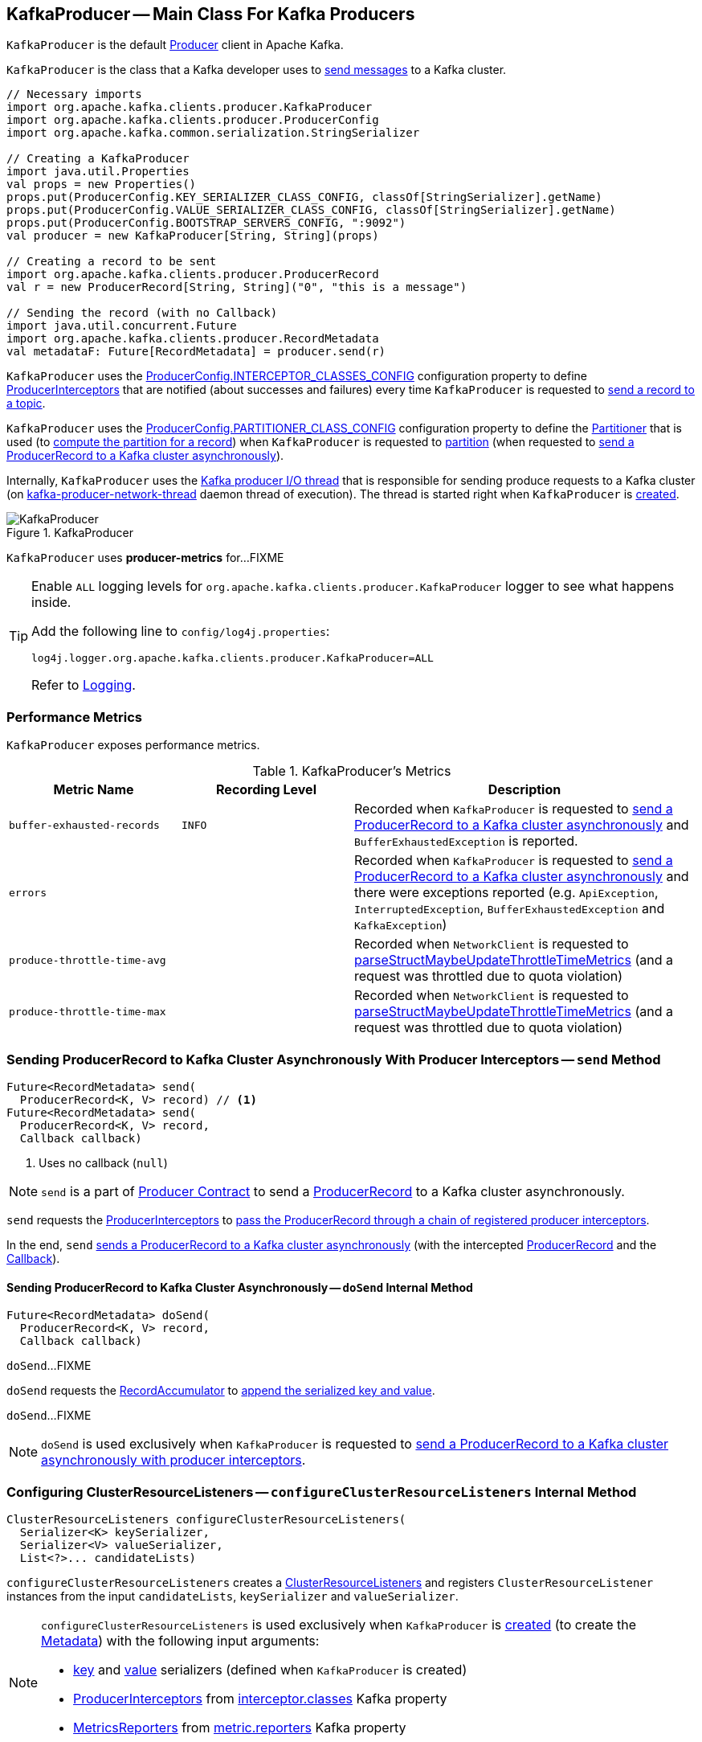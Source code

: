 == [[KafkaProducer]] KafkaProducer -- Main Class For Kafka Producers

`KafkaProducer` is the default <<kafka-producer-Producer.adoc#, Producer>> client in Apache Kafka.

`KafkaProducer` is the class that a Kafka developer uses to <<send, send messages>> to a Kafka cluster.

[source, scala]
----
// Necessary imports
import org.apache.kafka.clients.producer.KafkaProducer
import org.apache.kafka.clients.producer.ProducerConfig
import org.apache.kafka.common.serialization.StringSerializer

// Creating a KafkaProducer
import java.util.Properties
val props = new Properties()
props.put(ProducerConfig.KEY_SERIALIZER_CLASS_CONFIG, classOf[StringSerializer].getName)
props.put(ProducerConfig.VALUE_SERIALIZER_CLASS_CONFIG, classOf[StringSerializer].getName)
props.put(ProducerConfig.BOOTSTRAP_SERVERS_CONFIG, ":9092")
val producer = new KafkaProducer[String, String](props)

// Creating a record to be sent
import org.apache.kafka.clients.producer.ProducerRecord
val r = new ProducerRecord[String, String]("0", "this is a message")

// Sending the record (with no Callback)
import java.util.concurrent.Future
import org.apache.kafka.clients.producer.RecordMetadata
val metadataF: Future[RecordMetadata] = producer.send(r)
----

`KafkaProducer` uses the <<kafka-producer-ProducerConfig.adoc#INTERCEPTOR_CLASSES_CONFIG, ProducerConfig.INTERCEPTOR_CLASSES_CONFIG>> configuration property to define <<interceptors, ProducerInterceptors>> that are notified (about successes and failures) every time `KafkaProducer` is requested to <<send, send a record to a topic>>.

`KafkaProducer` uses the <<kafka-producer-ProducerConfig.adoc#PARTITIONER_CLASS_CONFIG, ProducerConfig.PARTITIONER_CLASS_CONFIG>> configuration property to define the <<partitioner, Partitioner>> that is used (to <<kafka-producer-Partitioner.adoc#partition, compute the partition for a record>>) when `KafkaProducer` is requested to <<partition, partition>> (when requested to <<doSend, send a ProducerRecord to a Kafka cluster asynchronously>>).

Internally, `KafkaProducer` uses the <<sender, Kafka producer I/O thread>> that is responsible for sending produce requests to a Kafka cluster (on <<ioThread, kafka-producer-network-thread>> daemon thread of execution). The thread is started right when `KafkaProducer` is <<creating-instance, created>>.

.KafkaProducer
image::images/KafkaProducer.png[align="center"]

[[PRODUCER_METRIC_GROUP_NAME]]
`KafkaProducer` uses *producer-metrics* for...FIXME

[[logging]]
[TIP]
====
Enable `ALL` logging levels for `org.apache.kafka.clients.producer.KafkaProducer` logger to see what happens inside.

Add the following line to `config/log4j.properties`:

```
log4j.logger.org.apache.kafka.clients.producer.KafkaProducer=ALL
```

Refer to <<kafka-logging.adoc#, Logging>>.
====

=== [[metrics]] Performance Metrics

`KafkaProducer` exposes performance metrics.

.KafkaProducer's Metrics
[cols="1m,1m,2",options="header",width="100%"]
|===
| Metric Name
| Recording Level
| Description

| buffer-exhausted-records
| INFO
| [[buffer-exhausted-records]] Recorded when `KafkaProducer` is requested to <<doSend, send a ProducerRecord to a Kafka cluster asynchronously>> and `BufferExhaustedException` is reported.

| errors
|
| [[errors]] Recorded when `KafkaProducer` is requested to <<doSend, send a ProducerRecord to a Kafka cluster asynchronously>> and there were exceptions reported (e.g. `ApiException`, `InterruptedException`, `BufferExhaustedException` and `KafkaException`)

| produce-throttle-time-avg
|
| [[produce-throttle-time-avg]] Recorded when `NetworkClient` is requested to <<kafka-clients-NetworkClient.adoc#parseStructMaybeUpdateThrottleTimeMetrics, parseStructMaybeUpdateThrottleTimeMetrics>> (and a request was throttled due to quota violation)

| produce-throttle-time-max
|
| [[produce-throttle-time-max]] Recorded when `NetworkClient` is requested to <<kafka-clients-NetworkClient.adoc#parseStructMaybeUpdateThrottleTimeMetrics, parseStructMaybeUpdateThrottleTimeMetrics>> (and a request was throttled due to quota violation)
|===

=== [[send]] Sending ProducerRecord to Kafka Cluster Asynchronously With Producer Interceptors -- `send` Method

[source, java]
----
Future<RecordMetadata> send(
  ProducerRecord<K, V> record) // <1>
Future<RecordMetadata> send(
  ProducerRecord<K, V> record,
  Callback callback)
----
<1> Uses no callback (`null`)

NOTE: `send` is a part of <<kafka-producer-Producer.adoc#send, Producer Contract>> to send a <<kafka-producer-ProducerRecord.adoc#, ProducerRecord>> to a Kafka cluster asynchronously.

`send` requests the <<interceptors, ProducerInterceptors>> to <<kafka-producer-internals-ProducerInterceptors.adoc#onSend, pass the ProducerRecord through a chain of registered producer interceptors>>.

In the end, `send` <<doSend, sends a ProducerRecord to a Kafka cluster asynchronously>> (with the intercepted <<kafka-producer-ProducerRecord.adoc#, ProducerRecord>> and the <<kafka-producer-Callback.adoc#, Callback>>).

==== [[doSend]] Sending ProducerRecord to Kafka Cluster Asynchronously -- `doSend` Internal Method

[source, java]
----
Future<RecordMetadata> doSend(
  ProducerRecord<K, V> record,
  Callback callback)
----

`doSend`...FIXME

`doSend` requests the <<accumulator, RecordAccumulator>> to <<kafka-producer-internals-RecordAccumulator.adoc#append, append the serialized key and value>>.

`doSend`...FIXME

NOTE: `doSend` is used exclusively when `KafkaProducer` is requested to <<send, send a ProducerRecord to a Kafka cluster asynchronously with producer interceptors>>.

=== [[configureClusterResourceListeners]] Configuring ClusterResourceListeners -- `configureClusterResourceListeners` Internal Method

[source, java]
----
ClusterResourceListeners configureClusterResourceListeners(
  Serializer<K> keySerializer,
  Serializer<V> valueSerializer,
  List<?>... candidateLists)
----

`configureClusterResourceListeners` creates a link:kafka-ClusterResourceListener.adoc#ClusterResourceListeners[ClusterResourceListeners] and registers `ClusterResourceListener` instances from the input `candidateLists`, `keySerializer` and `valueSerializer`.

[NOTE]
====
`configureClusterResourceListeners` is used exclusively when `KafkaProducer` is <<creating-instance, created>> (to create the <<metadata, Metadata>>) with the following input arguments:

* <<keySerializer, key>> and <<valueSerializer, value>> serializers (defined when `KafkaProducer` is created)

* link:kafka-producer-ProducerInterceptor.adoc[ProducerInterceptors] from link:kafka-properties.adoc#interceptor.classes[interceptor.classes] Kafka property

* link:kafka-MetricsReporter.adoc[MetricsReporters] from link:kafka-properties.adoc#metric_reporters[metric.reporters] Kafka property
====

=== [[partitionsFor]] Requesting Partitions for Topic -- `partitionsFor` Method

[source, java]
----
List<PartitionInfo> partitionsFor(String topic)
----

NOTE: `partitionsFor` is a part of link:kafka-producer-Producer.adoc#partitionsFor[Producer Contract].

`partitionsFor` <<waitOnMetadata, waits on cluster metadata>> for the input `topic` and <<maxBlockTimeMs, max.block.ms>> time. Once retrieved, `partitionsFor` requests `Cluster` for the link:kafka-common-Cluster.adoc#partitionsForTopic[partitions].

=== [[waitOnMetadata]] Waiting for Cluster Metadata (with Partitions for Topic) -- `waitOnMetadata` Internal Recursive Method

[source, java]
----
ClusterAndWaitTime waitOnMetadata(
  String topic,
  Integer partition,
  long maxWaitMs) throws InterruptedException
----

`waitOnMetadata` link:kafka-clients-Metadata.adoc#add[adds] the input `topic` to <<metadata, Metadata>>.

`waitOnMetadata` first checks if the available cluster metadata could be current enough.

`waitOnMetadata` requests <<metadata, Metadata>> for the link:kafka-clients-Metadata.adoc#fetch[current cluster information] and then requests the cluster for the link:kafka-common-Cluster.adoc#partitionCountForTopic[number of partitions] of the input `topic`.

If the cluster metadata is not current enough (i.e. the number of partitions is unavailable or the `partition` is above the current count), `waitOnMetadata` prints out the following TRACE message to the logs:

```
Requesting metadata update for topic [topic].
```

`waitOnMetadata` requests <<metadata, Metadata>> for link:kafka-clients-Metadata.adoc#requestUpdate[update] and requests <<sender, Sender>> to link:kafka-producer-internals-Sender.adoc#wakeup[wake up].

`waitOnMetadata` then requests <<metadata, Metadata>> to link:kafka-clients-Metadata.adoc#awaitUpdate[wait for a metadata update] and then <<metadata, Metadata>> for the link:kafka-clients-Metadata.adoc#fetch[current cluster information].

`waitOnMetadata` keeps doing it until the link:kafka-common-Cluster.adoc#partitionCountForTopic[number of partitions] of the input `topic` is available.

`waitOnMetadata` reports a `TimeoutException` when `maxWaitMs` has elapsed.

```
Failed to update metadata after [maxWaitMs] ms.
```

`waitOnMetadata` reports a `TopicAuthorizationException` when the access to the `topic` is unauthorized.

`waitOnMetadata` reports a `KafkaException` when the `partition` is above the number of available partitions.

```
Invalid partition given with record: [partition] is not in the range [0...[partitionsCount]).
```

NOTE: `waitOnMetadata` is used when `KafkaProducer` is requested for the <<partitionsFor, partitions of a topic>> and to <<doSend, send a ProducerRecord to a Kafka cluster asynchronously>>.

=== [[creating-instance]] Creating KafkaProducer Instance

`KafkaProducer` takes the following when created:

* [[config]] <<kafka-producer-ProducerConfig.adoc#, ProducerConfig>>
* [[keySerializer]] <<kafka-common-serialization-Serializer.adoc#, Serializer>> for keys
* [[valueSerializer]] <<kafka-common-serialization-Serializer.adoc#, Serializer>> for values
* <<kafka-clients-Metadata.adoc#, Metadata>>
* [[kafkaClient]] <<kafka-clients-KafkaClient.adoc#, KafkaClient>>

`KafkaProducer` initializes the <<internal-registries, internal registries and counters>>.

While being created, `KafkaProducer` saves the <<config, ProducerConfig>> in the <<producerConfig, producerConfig>> internal registry and the <<time, time>> becomes `SYSTEM`.

`KafkaProducer` sets the <<clientId, clientId>> as the <<kafka-producer-ProducerConfig.adoc#CLIENT_ID_CONFIG, ProducerConfig.CLIENT_ID_CONFIG>> or uses `producer-[id]`.

`KafkaProducer` prints out the following `TRACE` message to the logs:

```
Starting the Kafka producer
```

`KafkaProducer` creates a `MetricConfig` with the following:

* Number of samples as <<kafka-producer-ProducerConfig.adoc#METRICS_NUM_SAMPLES_CONFIG, ProducerConfig.METRICS_NUM_SAMPLES_CONFIG>>

* Time window of <<kafka-producer-ProducerConfig.adoc#METRICS_SAMPLE_WINDOW_MS_CONFIG, ProducerConfig.METRICS_SAMPLE_WINDOW_MS_CONFIG>> milliseconds

* Recording level as <<kafka-producer-ProducerConfig.adoc#METRICS_RECORDING_LEVEL_CONFIG, ProducerConfig.METRICS_RECORDING_LEVEL_CONFIG>>

* Metrics tags with a single pair of `client-id` and the <<clientId, clientId>>

`KafkaProducer` uses the <<kafka-producer-ProducerConfig.adoc#METRIC_REPORTER_CLASSES_CONFIG, ProducerConfig.METRIC_REPORTER_CLASSES_CONFIG>> as the <<kafka-MetricsReporter.adoc#, MetricsReporters>> and adds the <<kafka-MetricsReporter.adoc#JmxReporter, JmxReporter>> (with `kafka.producer` prefix).

`KafkaProducer` sets the <<metrics, metrics>> as a new <<kafka-Metrics.adoc#, Metrics>> (with the `MetricConfig`, the `MetricsReporters` and the <<time, time>>).

`KafkaProducer` sets the <<partitioner, partitioner>> as <<kafka-producer-ProducerConfig.adoc#PARTITIONER_CLASS_CONFIG, ProducerConfig.PARTITIONER_CLASS_CONFIG>>.

`KafkaProducer` sets the <<keySerializer, keySerializer>> as follows:

* <<kafka-producer-ProducerConfig.adoc#KEY_SERIALIZER_CLASS_CONFIG, ProducerConfig.KEY_SERIALIZER_CLASS_CONFIG>> when the input `keySerializer` was not defined and immediately requests the `Serializer` to <<kafka-common-serialization-Serializer.adoc#configure, configure>> itself

* The input `keySerializer`

`KafkaProducer` sets the <<valueSerializer, valueSerializer>> as follows:

* <<kafka-producer-ProducerConfig.adoc#VALUE_SERIALIZER_CLASS_CONFIG, ProducerConfig.VALUE_SERIALIZER_CLASS_CONFIG>> when the input `keySerializer` was not defined and immediately requests the `Serializer` to <<kafka-common-serialization-Serializer.adoc#configure, configure>> itself

* The input `valueSerializer`

`KafkaProducer` sets the <<interceptors, interceptors>> as <<kafka-producer-ProducerConfig.adoc#INTERCEPTOR_CLASSES_CONFIG, ProducerConfig.INTERCEPTOR_CLASSES_CONFIG>>.

`KafkaProducer` sets the following:

* <<maxRequestSize, maxRequestSize>> as <<kafka-producer-ProducerConfig.adoc#MAX_REQUEST_SIZE_CONFIG, ProducerConfig.MAX_REQUEST_SIZE_CONFIG>>

* <<totalMemorySize, totalMemorySize>> as <<kafka-producer-ProducerConfig.adoc#BUFFER_MEMORY_CONFIG, ProducerConfig.BUFFER_MEMORY_CONFIG>>

* <<compressionType, compressionType>> as <<kafka-producer-ProducerConfig.adoc#COMPRESSION_TYPE_CONFIG, ProducerConfig.COMPRESSION_TYPE_CONFIG>>

* <<maxBlockTimeMs, maxBlockTimeMs>> as <<kafka-producer-ProducerConfig.adoc#MAX_BLOCK_MS_CONFIG, ProducerConfig.MAX_BLOCK_MS_CONFIG>>

* <<requestTimeoutMs, requestTimeoutMs>> as <<kafka-producer-ProducerConfig.adoc#REQUEST_TIMEOUT_MS_CONFIG, ProducerConfig.REQUEST_TIMEOUT_MS_CONFIG>>

`KafkaProducer` creates a new `ApiVersions` for the <<apiVersions, apiVersions>>.

`KafkaProducer` creates a new <<kafka-producer-internals-RecordAccumulator.adoc#, RecordAccumulator>> for the <<accumulator, accumulator>> with the following configuration properties:

* <<kafka-producer-ProducerConfig.adoc#BATCH_SIZE_CONFIG, ProducerConfig.BATCH_SIZE_CONFIG>>

* <<totalMemorySize, totalMemorySize>>, i.e. <<kafka-producer-ProducerConfig.adoc#BUFFER_MEMORY_CONFIG, ProducerConfig.BUFFER_MEMORY_CONFIG>>

* <<compressionType, compressionType>>, i.e. <<kafka-producer-ProducerConfig.adoc#COMPRESSION_TYPE_CONFIG, ProducerConfig.COMPRESSION_TYPE_CONFIG>>

* <<kafka-producer-ProducerConfig.adoc#LINGER_MS_CONFIG, ProducerConfig.LINGER_MS_CONFIG>>

* <<kafka-producer-ProducerConfig.adoc#RETRY_BACKOFF_MS_CONFIG, ProducerConfig.RETRY_BACKOFF_MS_CONFIG>>

`KafkaProducer` sets the <<metadata, metadata>> as follows:

* Creates a new <<kafka-clients-Metadata.adoc#, Metadata>> (with <<kafka-producer-ProducerConfig.adoc#RETRY_BACKOFF_MS_CONFIG, ProducerConfig.RETRY_BACKOFF_MS_CONFIG>>, <<kafka-producer-ProducerConfig.adoc#METADATA_MAX_AGE_CONFIG, ProducerConfig.METADATA_MAX_AGE_CONFIG>> and <<configureClusterResourceListeners, configureClusterResourceListeners>>) and immediately requests the <<metadata, Metadata>> to <<kafka-clients-Metadata.adoc#update, update>> (with <<kafka-producer-ProducerConfig.adoc#BOOTSTRAP_SERVERS_CONFIG, ProducerConfig.BOOTSTRAP_SERVERS_CONFIG>>)

* The input `metadata` if given

`KafkaProducer` creates a new <<kafka-clients-NetworkClient.adoc#, NetworkClient>> (unless the input <<kafka-clients-KafkaClient.adoc#, KafkaClient>> was given) with the following configuration properties:

* <<kafka-producer-ProducerConfig.adoc#CONNECTIONS_MAX_IDLE_MS_CONFIG, ProducerConfig.CONNECTIONS_MAX_IDLE_MS_CONFIG>>

* <<kafka-producer-ProducerConfig.adoc#RECONNECT_BACKOFF_MS_CONFIG, ProducerConfig.RECONNECT_BACKOFF_MS_CONFIG>>

* <<kafka-producer-ProducerConfig.adoc#RECONNECT_BACKOFF_MAX_MS_CONFIG, ProducerConfig.RECONNECT_BACKOFF_MAX_MS_CONFIG>>

* <<kafka-producer-ProducerConfig.adoc#SEND_BUFFER_CONFIG, ProducerConfig.SEND_BUFFER_CONFIG>>

* <<kafka-producer-ProducerConfig.adoc#RECEIVE_BUFFER_CONFIG, ProducerConfig.RECEIVE_BUFFER_CONFIG>>

* <<kafka-producer-ProducerConfig.adoc#REQUEST_TIMEOUT_MS_CONFIG, ProducerConfig.REQUEST_TIMEOUT_MS_CONFIG>>

`KafkaProducer` creates a new <<kafka-producer-internals-Sender.adoc#, Sender>> as the <<sender, sender>> with the following configuration properties:

* <<kafka-producer-ProducerConfig.adoc#MAX_REQUEST_SIZE_CONFIG, ProducerConfig.MAX_REQUEST_SIZE_CONFIG>>

* <<kafka-producer-ProducerConfig.adoc#REQUEST_TIMEOUT_MS_CONFIG, ProducerConfig.REQUEST_TIMEOUT_MS_CONFIG>>

* <<kafka-producer-ProducerConfig.adoc#RETRY_BACKOFF_MS_CONFIG, ProducerConfig.RETRY_BACKOFF_MS_CONFIG>>

`KafkaProducer` sets the <<transactionManager, transactionManager>> as <<configureTransactionState, configureTransactionState>>.

`KafkaProducer` <<configureRetries, configureRetries>> for the number of retries.

`KafkaProducer` <<configureInflightRequests, configureInflightRequests>> for the maximum number of in-flight requests.

`KafkaProducer` <<configureAcks, configureAcks>> for acks.

`KafkaProducer` creates a new <<kafka-ProducerMetrics.adoc#, ProducerMetrics>> (with the <<metrics, metrics>>).

`KafkaProducer` starts the <<ioThread, kafka-producer-network-thread>> daemon thread of execution for the <<sender, sender>>.

`KafkaProducer` requests the `ProducerConfig` to <<kafka-producer-ProducerConfig.adoc#logUnused, logUnused>>.

`KafkaProducer` registers the AppInfo MBean (with `kafka.producer` JMX prefix, the <<clientId, clientId>> and the <<metrics, metrics>>).

In the end, `KafkaProducer` prints out the following DEBUG message to the logs:

```
Kafka producer started
```

In case of any errors, `KafkaProducer` <<close, closes>> itself with `0` millis timeout and throws a `KafkaException`:

```
Failed to construct kafka producer
```

=== [[partition]] Computing Partition For ProducerRecord -- `partition` Internal Method

[source, java]
----
int partition(
  ProducerRecord<K, V> record,
  byte[] serializedKey,
  byte[] serializedValue,
  Cluster cluster)
----

`partition` requests the `ProducerRecord` for the <<kafka-producer-ProducerRecord.adoc#partition, partition>> and return it when specified. Otherwise, `partition` requests the <<partitioner, Partitioner>> for the <<kafka-producer-Partitioner.adoc#partition, partition>>.

NOTE: `partition` is used exclusively when `KafkaProducer` is requested to <<doSend, send a ProducerRecord to a Kafka cluster asynchronously>>.

=== [[beginTransaction]] `beginTransaction` Method

[source, java]
----
void beginTransaction() throws ProducerFencedException
----

NOTE: `beginTransaction` is part of the <<kafka-producer-Producer.adoc#beginTransaction, Producer Contract>> to...FIXME.

`beginTransaction` simply requests the internal <<transactionManager, TransactionManager>> to <<kafka-producer-internals-TransactionManager.adoc#beginTransaction, beginTransaction>>.

`beginTransaction` throws an `IllegalStateException` when the <<transactionManager, TransactionManager>> is undefined (`null`).

```
Cannot use transactional methods without enabling transactions by setting the transactional.id configuration property
```

=== [[configureTransactionState]] `configureTransactionState` Static Internal Method

[source, java]
----
TransactionManager configureTransactionState(
  ProducerConfig config,
  LogContext logContext,
  Logger log)
----

`configureTransactionState`...FIXME

NOTE: `configureTransactionState` is used exclusively when `KafkaProducer` is created (and initializes a <<transactionManager, TransactionManager>>).

=== [[close]] Closing Kafka Producer -- `close` Method

[source, java]
----
void close() // <1>
void close(Duration timeout) // <2>
// private API
void close(Duration timeout, boolean swallowException)
----
<1> Uses the maximum timeout (`Long.MAX_VALUE`)
<2> Disables `swallowException` flag (`false`)

NOTE: `close` is a part of <<kafka-producer-Producer.adoc#close, Producer Contract>>.

`close`...FIXME

=== [[flush]] Flushing Accumulated Records -- `flush` Method

[source, java]
----
void flush()
----

NOTE: `flush` is a part of <<kafka-producer-Producer.adoc#flush, Producer Contract>>.

`flush`...FIXME

=== [[initTransactions]] `initTransactions` Method

[source, java]
----
void initTransactions()
----

NOTE: `initTransactions` is a part of <<kafka-producer-Producer.adoc#initTransactions, Producer Contract>>.

`initTransactions`...FIXME

=== [[sendOffsetsToTransaction]] `sendOffsetsToTransaction` Method

[source, java]
----
void sendOffsetsToTransaction(
  Map<TopicPartition, OffsetAndMetadata> offsets,
  String consumerGroupId)
throws ProducerFencedException
----

NOTE: `sendOffsetsToTransaction` is a part of <<kafka-producer-Producer.adoc#sendOffsetsToTransaction, Producer Contract>>.

`sendOffsetsToTransaction`...FIXME

=== [[commitTransaction]] `commitTransaction` Method

[source, java]
----
void commitTransaction()
throws ProducerFencedException
----

NOTE: `commitTransaction` is a part of <<kafka-producer-Producer.adoc#commitTransaction, Producer Contract>>.

`commitTransaction`...FIXME

=== [[abortTransaction]] `abortTransaction` Method

[source, java]
----
void abortTransaction()
throws ProducerFencedException
----

NOTE: `abortTransaction` is a part of <<kafka-producer-Producer.adoc#abortTransaction, Producer Contract>>.

`abortTransaction`...FIXME

=== [[newSender]] `newSender` Method

[source, scala]
----
Sender newSender(
  LogContext logContext,
  KafkaClient kafkaClient,
  ProducerMetadata metadata)
----

`newSender`...FIXME

NOTE: `newSender` is used when `KafkaProducer` is <<creating-instance, created>>.

=== [[internal-properties]] Internal Properties

[cols="30m,70",options="header",width="100%"]
|===
| Name
| Description

| accumulator
a| [[accumulator]] <<kafka-producer-internals-RecordAccumulator.adoc#, RecordAccumulator>>

Used when:

* <<doSend, Sending a ProducerRecord to a Kafka cluster asynchronously>>

* <<newSender, Creating a new Sender>>

* <<flush, Flushing accumulated records>>

| clientId
a| [[clientId]] Client ID per <<kafka-producer-ProducerConfig.adoc#CLIENT_ID_CONFIG, CLIENT_ID_CONFIG>> (if defined) or `producer-[number]`

Used when:

* `KafkaProducer` is requested for <<logging, logging>>

* <<kafka-clients-NetworkClient.adoc#, NetworkClient>> is created

| interceptors
a| [[interceptors]] <<kafka-producer-ProducerInterceptor.adoc#, ProducerInterceptors>> that are notified (about successes and failures) when `KafkaProducer` is requested to <<send, send a record to a topic>>

The `ProducerInterceptors` are initialized when the `KafkaProducer` is <<creating-instance, created>> using <<kafka-producer-ProducerConfig.adoc#INTERCEPTOR_CLASSES_CONFIG, ProducerConfig.INTERCEPTOR_CLASSES_CONFIG>> configuration property.

| ioThread
a| [[ioThread]] *kafka-producer-network-thread* daemon thread of execution for the <<sender, sender>>

| maxBlockTimeMs
a| [[maxBlockTimeMs]] Time `KafkaProducer` uses to block when requesting <<partitionsFor, partitions for a topic>>.

NOTE: Use link:kafka-properties.adoc#max.block.ms[max.block.ms] Kafka property to set the value.

| metadata
a| [[metadata]] <<kafka-clients-Metadata.adoc#, Metadata>>

* Created when `KafkaProducer` is <<creating-instance, created>> with the following properties:
** link:kafka-properties-retry-backoff-ms.adoc[retry.backoff.ms] for link:kafka-clients-Metadata.adoc#refreshBackoffMs[refreshBackoffMs]
** link:kafka-properties.adoc#metadata.max.age.ms[metadata.max.age.ms] for link:kafka-clients-Metadata.adoc#metadataExpireMs[metadataExpireMs]
** link:kafka-clients-Metadata.adoc#allowAutoTopicCreation[allowAutoTopicCreation] flag enabled
** link:kafka-clients-Metadata.adoc#topicExpiryEnabled[topicExpiryEnabled] flag enabled

* link:kafka-clients-Metadata.adoc#update[Updated] with a bootstrap cluster when `KafkaProducer` is <<creating-instance, created>>

* Used in <<waitOnMetadata, waitOnMetadata>>

| partitioner
a| [[partitioner]] <<kafka-producer-Partitioner.adoc#, Partitioner>> that is used (to <<kafka-producer-Partitioner.adoc#partition, compute the partition for a record>>) when `KafkaProducer` is requested to <<partition, partition>> (when requested to <<doSend, send a ProducerRecord to a Kafka cluster asynchronously>>)

The `Partitioner` is initialized when the `KafkaProducer` is <<creating-instance, created>> using <<kafka-producer-ProducerConfig.adoc#PARTITIONER_CLASS_CONFIG, ProducerConfig.PARTITIONER_CLASS_CONFIG>> configuration property.

| producerConfig
a| [[producerConfig]] <<kafka-producer-ProducerConfig.adoc#, ProducerConfig>>

| sender
a| [[sender]] <<kafka-producer-internals-Sender.adoc#, Kafka producer I/O thread>> (aka `Sender`) that is <<kafka-producer-internals-Sender.adoc#run, started>> when `KafkaProducer` is <<creating-instance, created>>.

| time
a| [[time]] Time abstraction (with `SYSTEM` being the default).

| transactionManager
a| [[transactionManager]] <<kafka-producer-internals-TransactionManager.adoc#, TransactionManager>>

Used when:

* `KafkaProducer` is created (and creates a <<accumulator, RecordAccumulator>> and a <<newSender, Sender>>)

* For transactional public methods: <<initTransactions, initTransactions>>, <<beginTransaction, beginTransaction>>, <<sendOffsetsToTransaction, sendOffsetsToTransaction>>, <<commitTransaction, commitTransaction>>, <<abortTransaction, abortTransaction>>

* <<doSend, Sending a ProducerRecord to a Kafka cluster asynchronously>>

|===
